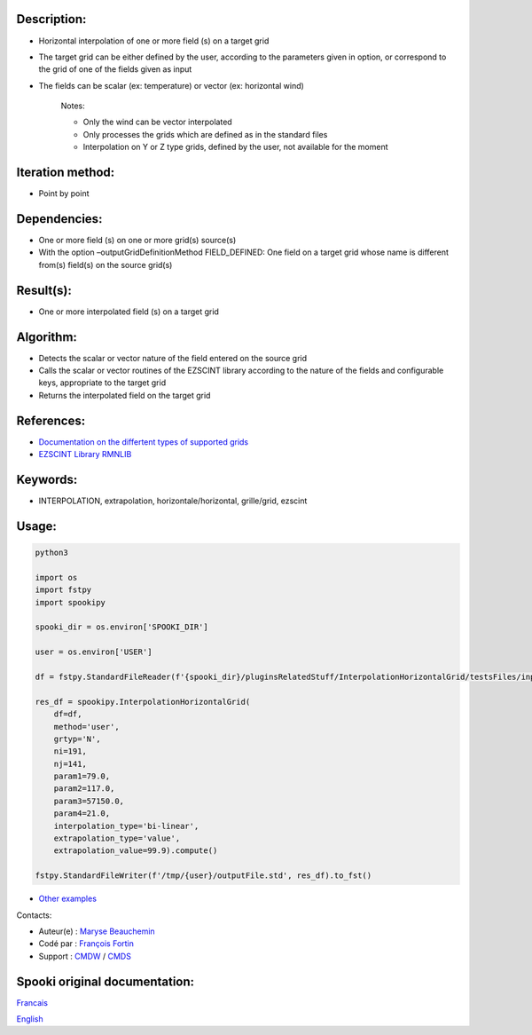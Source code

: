Description:
~~~~~~~~~~~~

- Horizontal interpolation of one or more field (s) on a target grid  
- The target grid can be either defined by the user, according to the parameters given in option, or correspond to the grid of one of the fields given as input  
- The fields can be scalar (ex: temperature) or vector (ex: horizontal wind)  

   Notes:

   - Only the wind can be vector interpolated  
   - Only processes the grids which are defined as in the standard files  
   - Interpolation on Y or Z type grids, defined by the user, not available for the moment  

Iteration method:
~~~~~~~~~~~~~~~~~

-  Point by point

Dependencies:
~~~~~~~~~~~~~

- One or more field (s) on one or more grid(s) source(s)
- With the option –outputGridDefinitionMethod FIELD_DEFINED: One field on a target grid whose name is different from(s) field(s) on the source grid(s)

Result(s):
~~~~~~~~~~

- One or more interpolated field (s) on a target grid

Algorithm:
~~~~~~~~~~

- Detects the scalar or vector nature of the field entered on the source grid
- Calls the scalar or vector routines of the EZSCINT library according to the nature of the fields and configurable keys, appropriate to the target grid
- Returns the interpolated field on the target grid

References:
~~~~~~~~~~~

-  `Documentation on the differtent types of supported grids <http://web-mrb.cmc.ec.gc.ca/science/si/eng/si/misc/grilles.html>`__
-  `EZSCINT Library RMNLIB <https://wiki.cmc.ec.gc.ca/wiki/Librmn/ezscint>`__

Keywords:
~~~~~~~~~

-  INTERPOLATION, extrapolation, horizontale/horizontal, grille/grid, ezscint

Usage:
~~~~~~



.. code:: python

    python3
    
    import os
    import fstpy
    import spookipy

    spooki_dir = os.environ['SPOOKI_DIR']

    user = os.environ['USER']

    df = fstpy.StandardFileReader(f'{spooki_dir}/pluginsRelatedStuff/InterpolationHorizontalGrid/testsFiles/inputFile.std').to_pandas()

    res_df = spookipy.InterpolationHorizontalGrid(
        df=df,
        method='user',
        grtyp='N',
        ni=191,
        nj=141,
        param1=79.0,
        param2=117.0,
        param3=57150.0,
        param4=21.0,
        interpolation_type='bi-linear',
        extrapolation_type='value',
        extrapolation_value=99.9).compute()

    fstpy.StandardFileWriter(f'/tmp/{user}/outputFile.std', res_df).to_fst()

-  `Other examples <https://wiki.cmc.ec.gc.ca/wiki/Spooki/en/Documentation/Examples#Example_of_horizontal_interpolation>`__


Contacts:

-  Auteur(e) : `Maryse Beauchemin <https://wiki.cmc.ec.gc.ca/wiki/User:Beaucheminm>`__
-  Codé par : `François Fortin <https://wiki.cmc.ec.gc.ca/wiki/User:Fortinf>`__
-  Support : `CMDW <https://wiki.cmc.ec.gc.ca/wiki/CMDW>`__ / `CMDS <https://wiki.cmc.ec.gc.ca/wiki/CMDS>`__


Spooki original documentation:
~~~~~~~~~~~~~~~~~~~~~~~~~~~~~~

`Francais <http://web.science.gc.ca/~spst900/spooki/doc/master/spooki_french_doc/html/pluginInterpolationHorizontalGrid.html>`_

`English <http://web.science.gc.ca/~spst900/spooki/doc/master/spooki_english_doc/html/pluginInterpolationHorizontalGrid.html>`_
